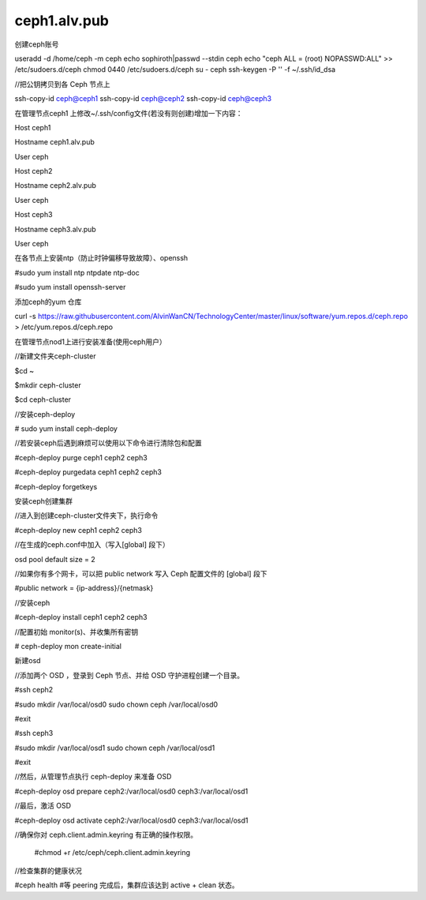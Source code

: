 ceph1.alv.pub
######################

.. contents::

创建ceph账号

useradd -d /home/ceph -m ceph
echo sophiroth|passwd --stdin ceph
echo "ceph ALL = (root) NOPASSWD:ALL" >> /etc/sudoers.d/ceph
chmod 0440 /etc/sudoers.d/ceph
su - ceph
ssh-keygen -P '' -f ~/.ssh/id_dsa



//把公钥拷贝到各 Ceph 节点上

ssh-copy-id ceph@ceph1
ssh-copy-id ceph@ceph2
ssh-copy-id ceph@ceph3

在管理节点ceph1 上修改~/.ssh/config文件(若没有则创建)增加一下内容：

Host    ceph1

Hostname  ceph1.alv.pub

User              ceph

Host    ceph2

Hostname  ceph2.alv.pub

User              ceph

Host    ceph3

Hostname  ceph3.alv.pub

User              ceph

在各节点上安装ntp（防止时钟偏移导致故障）、openssh



#sudo yum install ntp ntpdate ntp-doc

#sudo yum install openssh-server

添加ceph的yum 仓库


curl -s https://raw.githubusercontent.com/AlvinWanCN/TechnologyCenter/master/linux/software/yum.repos.d/ceph.repo > /etc/yum.repos.d/ceph.repo



在管理节点nod1上进行安装准备(使用ceph用户）

//新建文件夹ceph-cluster

$cd ~

$mkdir ceph-cluster

$cd ceph-cluster



//安装ceph-deploy

# sudo yum install ceph-deploy



//若安装ceph后遇到麻烦可以使用以下命令进行清除包和配置

#ceph-deploy purge ceph1 ceph2 ceph3

#ceph-deploy purgedata ceph1 ceph2 ceph3

#ceph-deploy forgetkeys



安装ceph创建集群



//进入到创建ceph-cluster文件夹下，执行命令

#ceph-deploy new ceph1 ceph2 ceph3



//在生成的ceph.conf中加入（写入[global] 段下）

osd pool default size = 2



//如果你有多个网卡，可以把 public network 写入 Ceph 配置文件的 [global] 段下

#public network = {ip-address}/{netmask}



//安装ceph

#ceph-deploy install ceph1 ceph2 ceph3



//配置初始 monitor(s)、并收集所有密钥

# ceph-deploy mon create-initial


新建osd



//添加两个 OSD ，登录到 Ceph 节点、并给 OSD 守护进程创建一个目录。

#ssh ceph2

#sudo mkdir /var/local/osd0
sudo chown ceph /var/local/osd0

#exit



#ssh ceph3

#sudo mkdir /var/local/osd1
sudo chown ceph /var/local/osd1

#exit



//然后，从管理节点执行 ceph-deploy 来准备 OSD

#ceph-deploy osd prepare ceph2:/var/local/osd0 ceph3:/var/local/osd1



//最后，激活 OSD

#ceph-deploy osd activate ceph2:/var/local/osd0 ceph3:/var/local/osd1



//确保你对 ceph.client.admin.keyring 有正确的操作权限。

    #chmod +r /etc/ceph/ceph.client.admin.keyring



//检查集群的健康状况

#ceph health    #等 peering 完成后，集群应该达到 active + clean 状态。



